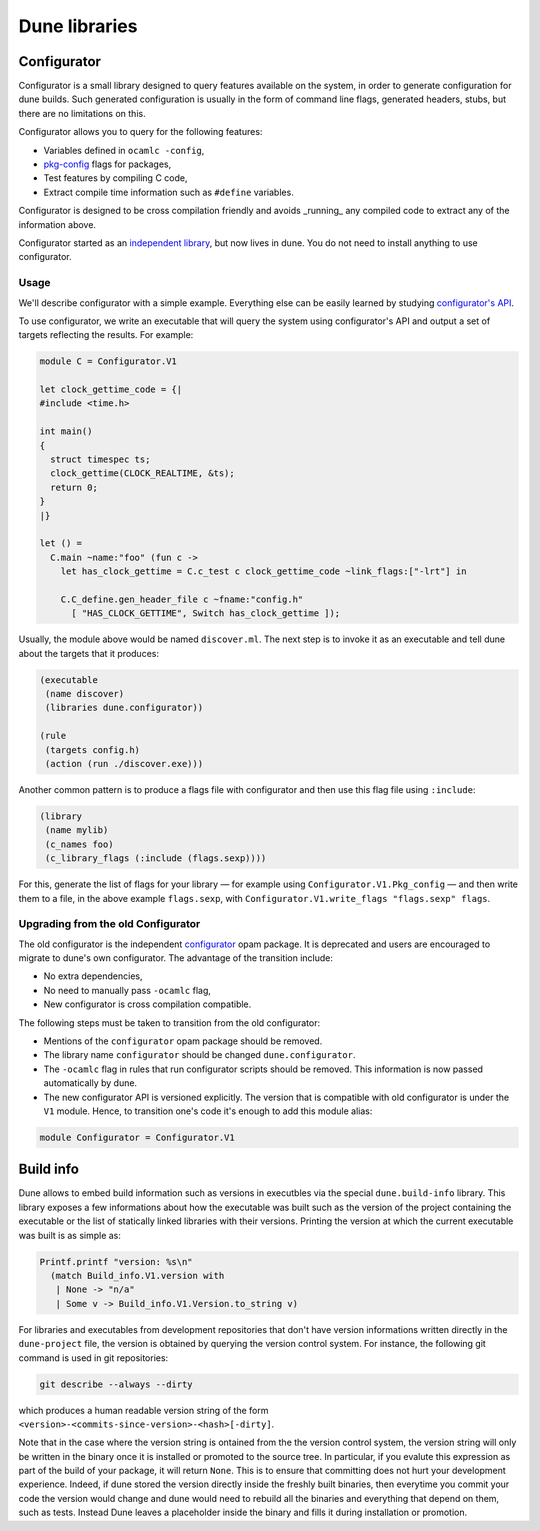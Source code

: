 **************
Dune libraries
**************

.. _configurator:

Configurator
============

Configurator is a small library designed to query features available on the
system, in order to generate configuration for dune builds. Such generated
configuration is usually in the form of command line flags, generated headers,
stubs, but there are no limitations on this.

Configurator allows you to query for the following features:

* Variables defined in ``ocamlc -config``,

* pkg-config_ flags for packages,

* Test features by compiling C code,

* Extract compile time information such as ``#define`` variables.

Configurator is designed to be cross compilation friendly and avoids _running_
any compiled code to extract any of the information above.

Configurator started as an `independent library
<https://github.com/janestreet/configurator>`__, but now lives in dune. You do
not need to install anything to use configurator.

Usage
-----

We'll describe configurator with a simple example. Everything else can be easily
learned by studying `configurator's API
<https://github.com/ocaml/dune/blob/master/src/configurator/v1.mli>`__.

To use configurator, we write an executable that will query the system using
configurator's API and output a set of targets reflecting the results. For
example:

.. code-block:: ocaml

  module C = Configurator.V1

  let clock_gettime_code = {|
  #include <time.h>

  int main()
  {
    struct timespec ts;
    clock_gettime(CLOCK_REALTIME, &ts);
    return 0;
  }
  |}

  let () =
    C.main ~name:"foo" (fun c ->
      let has_clock_gettime = C.c_test c clock_gettime_code ~link_flags:["-lrt"] in

      C.C_define.gen_header_file c ~fname:"config.h"
        [ "HAS_CLOCK_GETTIME", Switch has_clock_gettime ]);

Usually, the module above would be named ``discover.ml``. The next step is to
invoke it as an executable and tell dune about the targets that it produces:

.. code-block:: lisp

  (executable
   (name discover)
   (libraries dune.configurator))

  (rule
   (targets config.h)
   (action (run ./discover.exe)))

Another common pattern is to produce a flags file with configurator and then use
this flag file using ``:include``:

.. code-block:: lisp

  (library
   (name mylib)
   (c_names foo)
   (c_library_flags (:include (flags.sexp))))

For this, generate the list of flags for your library — for example
using ``Configurator.V1.Pkg_config`` — and then write them to a file,
in the above example ``flags.sexp``, with
``Configurator.V1.write_flags "flags.sexp" flags``.

Upgrading from the old Configurator
-----------------------------------

The old configurator is the independent `configurator
<https://github.com/janestreet/configurator>`__ opam package. It is deprecated
and users are encouraged to migrate to dune's own configurator. The advantage of
the transition include:

* No extra dependencies,

* No need to manually pass ``-ocamlc`` flag,

* New configurator is cross compilation compatible.

The following steps must be taken to transition from the old configurator:

* Mentions of the ``configurator`` opam package should be removed.

* The library name ``configurator`` should be changed ``dune.configurator``.

* The ``-ocamlc`` flag in rules that run configurator scripts should be removed.
  This information is now passed automatically by dune.

* The new configurator API is versioned explicitly. The version that is
  compatible with old configurator is under the ``V1`` module. Hence, to
  transition one's code it's enough to add this module alias:

.. code-block:: ocaml

   module Configurator = Configurator.V1

.. _pkg-config: https://www.freedesktop.org/wiki/Software/pkg-config/

.. _build-info:

Build info
==========

Dune allows to embed build information such as versions in executbles
via the special ``dune.build-info`` library. This library exposes a
few informations about how the executable was built such as the
version of the project containing the executable or the list of
statically linked libraries with their versions. Printing the version
at which the current executable was built is as simple as:

.. code:: ocaml

          Printf.printf "version: %s\n"
            (match Build_info.V1.version with
             | None -> "n/a"
             | Some v -> Build_info.V1.Version.to_string v)

For libraries and executables from development repositories that don't
have version informations written directly in the ``dune-project``
file, the version is obtained by querying the version control
system. For instance, the following git command is used in git
repositories:

.. code:: bash

          git describe --always --dirty

which produces a human readable version string of the form
``<version>-<commits-since-version>-<hash>[-dirty]``.

Note that in the case where the version string is ontained from the
the version control system, the version string will only be written in
the binary once it is installed or promoted to the source tree. In
particular, if you evalute this expression as part of the build of
your package, it will return ``None``. This is to ensure that
committing does not hurt your development experience. Indeed, if dune
stored the version directly inside the freshly built binaries, then
everytime you commit your code the version would change and dune would
need to rebuild all the binaries and everything that depend on them,
such as tests. Instead Dune leaves a placeholder inside the binary and
fills it during installation or promotion.
